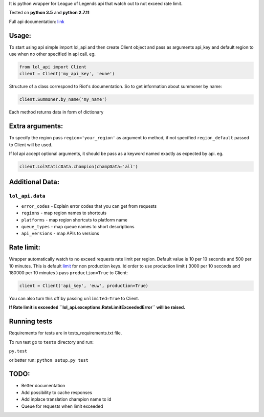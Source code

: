 It is python wrapper for League of Legends api that watch out to not
exceed rate limit.

Tested on **python 3.5** and **python 2.7.11**

Full api documentation:
`link <https://developer.riotgames.com/api/methods>`__

Usage:
======

To start using api simple import lol\_api and then create Client object
and pass as arguments api\_key and default region to use when no other
specified in api call. eg.

.. code:: python

    from lol_api import Client
    client = Client('my_api_key', 'eune')

Structure of a class correspond to Riot's documentation. So to get
information about summoner by name:

.. code:: python

    client.Summoner.by_name('my_name')

Each method returns data in form of dictionary

Extra arguments:
================

To specify the region pass ``region='your_region'`` as argument to
method, if not specified ``region_default`` passed to Client will be
used.

If lol api accept optional arguments, it should be pass as a keyword
named exactly as expected by api. eg.

.. code:: python

    client.LolStaticData.champion(champData='all')

Additional Data:
================

``lol_api.data``
----------------

-  ``error_codes`` - Explain error codes that you can get from requests
-  ``regions`` - map region names to shortcuts
-  ``platforms`` - map region shortcuts to platform name
-  ``queue_types`` - map queue names to short descriptions
-  ``api_versions`` - map APIs to versions

Rate limit:
===========

Wrapper automatically watch to no exceed requests rate limit per region.
Default value is 10 per 10 seconds and 500 per 10 minutes. This is
default `limit <https://developer.riotgames.com/docs/api-keys>`__ for
non production keys. Id order to use production limit ( 3000 per 10
seconds and 180000 per 10 minutes ) pass ``production=True`` to Client:

.. code:: python

    client = Client('api_key', 'euw', production=True)

You can also turn this off by passing ``unlimited=True`` to Client.

**If Rate limit is exceeded
``lol_api.exceptions.RateLimitExceededError`` will be raised.**

Running tests
=============

Requirements for tests are in tests\_requirements.txt file.

To run test go to ``tests`` directory and run:

``py.test``

or better run:
``python setup.py test``

TODO:
=====

-  Better documentation
-  Add possibility to cache responses
-  Add inplace translation champion name to id
-  Queue for requests when limit exceeded
